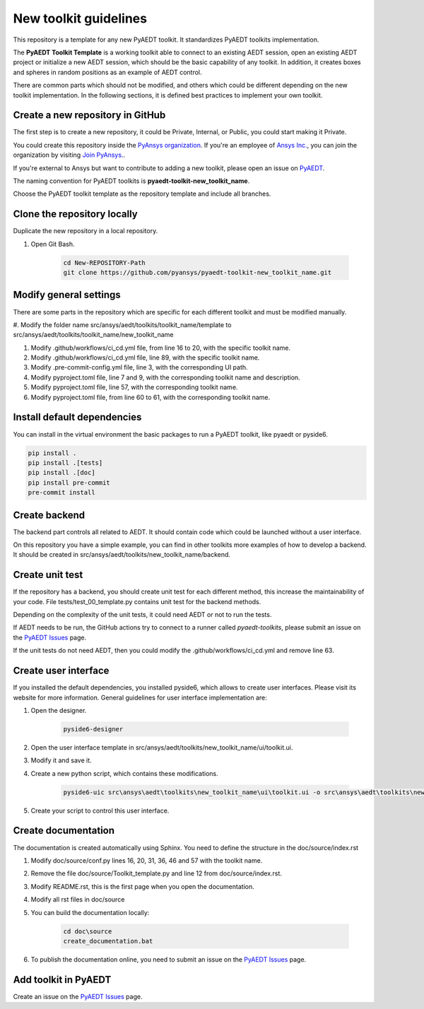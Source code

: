======================
New toolkit guidelines
======================

This repository is a template for any new PyAEDT toolkit. It standardizes PyAEDT toolkits implementation.

The **PyAEDT Toolkit Template** is a working toolkit able to connect to an existing AEDT session, open an existing
AEDT project or initialize a new AEDT session, which should be the basic capability of any toolkit.
In addition, it creates boxes and spheres in random positions as an example of AEDT control.

There are common parts which should not be modified, and others which could be different depending on
the new toolkit implementation. In the following sections, it is defined best practices to implement your own toolkit.

Create a new repository in GitHub
---------------------------------

The first step is to create a new repository, it could be Private, Internal, or Public,
you could start making it Private.

You could create this repository inside the `PyAnsys organization <https://github.com/pyansys>`_.
If you're an employee of `Ansys Inc. <https://github.com/pyansys>`_,
you can join the organization by visiting
`Join PyAnsys. <https://myapps.microsoft.com/signin/
8f67c59b-83ac-4318-ae96-f0588382ddc0?tenantId=34c6ce67-15b8-4eff-80e9-52da8be89706>`_.

If you're external to Ansys but want to contribute to adding a new toolkit,
please open an issue on `PyAEDT <https://aedt.docs.pyansys.com/version/stable//>`_.

The naming convention for PyAEDT toolkits is **pyaedt-toolkit-new_toolkit_name**.

Choose the PyAEDT toolkit template as the repository template and include all branches.

.. image:: ./_static/new_repo.png
  :width: 800
  :alt: New PyAnsys repository

Clone the repository locally
----------------------------

Duplicate the new repository in a local repository.

#. Open Git Bash.

    .. code:: bash

      cd New-REPOSITORY-Path
      git clone https://github.com/pyansys/pyaedt-toolkit-new_toolkit_name.git


Modify general settings
-----------------------

There are some parts in the repository which are specific for each different toolkit and must be modified manually.

#. Modify the folder name src/ansys/aedt/toolkits/toolkit_name/template to
src/ansys/aedt/toolkits/toolkit_name/new_toolkit_name

#. Modify .github/workflows/ci_cd.yml file, from line 16 to 20, with the specific toolkit name.

#. Modify .github/workflows/ci_cd.yml file, line 89, with the specific toolkit name.

#. Modify .pre-commit-config.yml file, line 3, with the corresponding UI path.

#. Modify pyproject.toml file, line 7 and 9, with the corresponding toolkit name and description.

#. Modify pyproject.toml file, line 57, with the corresponding toolkit name.

#. Modify pyproject.toml file, from line 60 to 61, with the corresponding toolkit name.


Install default dependencies
----------------------------

You can install in the virtual environment the basic packages to run a PyAEDT toolkit, like pyaedt or pyside6.

.. code:: bash

  pip install .
  pip install .[tests]
  pip install .[doc]
  pip install pre-commit
  pre-commit install


Create backend
--------------

The backend part controls all related to AEDT. It should contain code which could be launched without a user interface.

On this repository you have a simple example, you can find in other toolkits more examples of how to develop a backend.
It should be created in src/ansys/aedt/toolkits/new_toolkit_name/backend.

Create unit test
----------------

If the repository has a backend, you should create unit test for each different method, this increase
the maintainability of your code. File tests/test_00_template.py contains unit test for the backend methods.

Depending on the complexity of the unit tests, it could need AEDT or not to run the tests.

If AEDT needs to be run, the GitHub actions try to connect to a runner called *pyaedt-toolkits*, please submit an issue
on the `PyAEDT Issues <https://github.com/pyansys/PyAEDT/issues>`_ page.

If the unit tests do not need AEDT, then you could modify the .github/workflows/ci_cd.yml and remove line 63.

Create user interface
---------------------

If you installed the default dependencies, you installed pyside6, which allows to create user interfaces.
Please visit its website for more information.
General guidelines for user interface implementation are:

#. Open the designer.

    .. code:: bash

       pyside6-designer

#. Open the user interface template in src/ansys/aedt/toolkits/new_toolkit_name/ui/toolkit.ui.

#. Modify it and save it.

#. Create a new python script, which contains these modifications.

    .. code:: bash

        pyside6-uic src\ansys\aedt\toolkits\new_toolkit_name\ui\toolkit.ui -o src\ansys\aedt\toolkits\new_toolkit_name\ui\ui_main.py

#. Create your script to control this user interface.


Create documentation
--------------------

The documentation is created automatically using Sphinx. You need to define the structure in the doc/source/index.rst

#. Modify doc/source/conf.py lines 16, 20, 31, 36, 46 and 57 with the toolkit name.

#. Remove the file doc/source/Toolkit_template.py and line 12 from doc/source/index.rst.

#. Modify README.rst, this is the first page when you open the documentation.

#. Modify all rst files in doc/source

#. You can build the documentation locally:

    .. code:: bash

        cd doc\source
        create_documentation.bat

#. To publish the documentation online, you need to submit an issue on the `PyAEDT Issues <https://github.com/pyansys/PyAEDT/issues>`_ page.


Add toolkit in PyAEDT
---------------------

Create an issue on the `PyAEDT Issues <https://github.com/pyansys/PyAEDT/issues>`_ page.